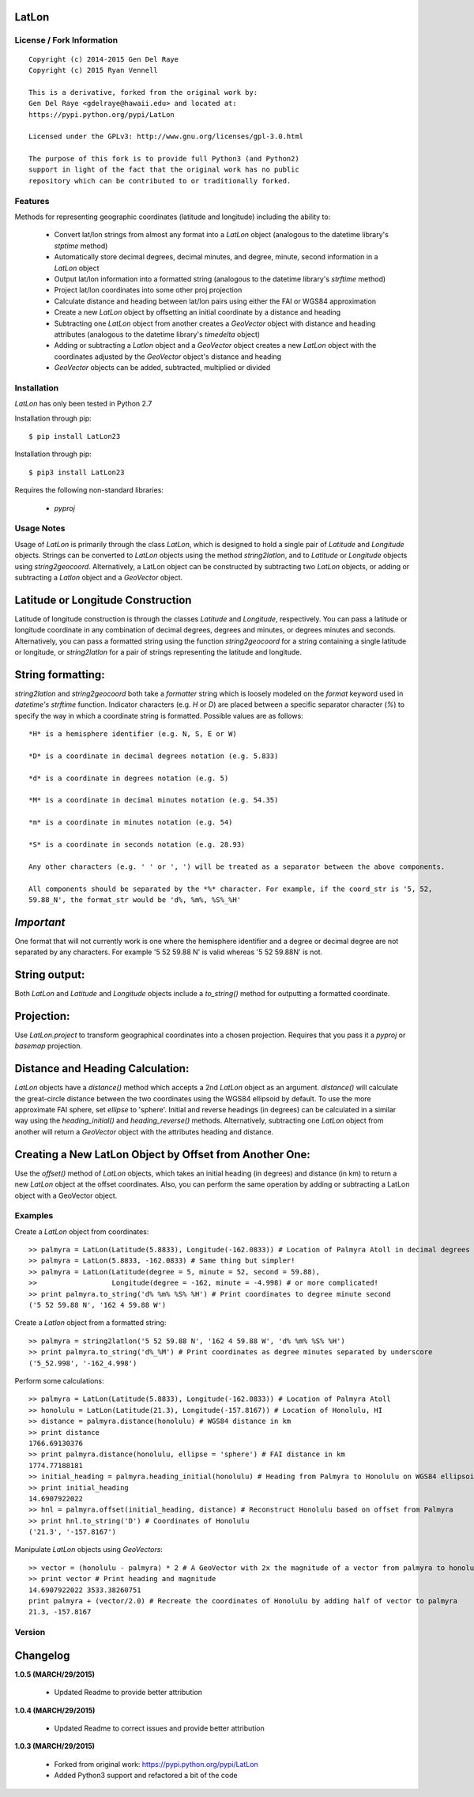 
LatLon
======

License / Fork Information
--------------------------

::

    Copyright (c) 2014-2015 Gen Del Raye
    Copyright (c) 2015 Ryan Vennell

    This is a derivative, forked from the original work by:
    Gen Del Raye <gdelraye@hawaii.edu> and located at:
    https://pypi.python.org/pypi/LatLon

    Licensed under the GPLv3: http://www.gnu.org/licenses/gpl-3.0.html

    The purpose of this fork is to provide full Python3 (and Python2)
    support in light of the fact that the original work has no public
    repository which can be contributed to or traditionally forked.

Features
--------
Methods for representing geographic coordinates (latitude and longitude) including the ability to:

    * Convert lat/lon strings from almost any format into a *LatLon* object (analogous to the datetime
      library's *stptime* method)
    * Automatically store decimal degrees, decimal minutes, and degree, minute, second information in
      a *LatLon* object
    * Output lat/lon information into a formatted string (analogous to the datetime library's *strftime*
      method)
    * Project lat/lon coordinates into some other proj projection
    * Calculate distance and heading between lat/lon pairs using either the FAI or WGS84 approximation
    * Create a new *LatLon* object by offsetting an initial coordinate by a distance and heading
    * Subtracting one *LatLon* object from another creates a *GeoVector* object with distance and heading
      attributes (analogous to the datetime library's *timedelta* object)
    * Adding or subtracting a *Latlon* object and a *GeoVector* object creates a new *LatLon* object with
      the coordinates adjusted by the *GeoVector* object's distance and heading
    * *GeoVector* objects can be added, subtracted, multiplied or divided

Installation
------------
*LatLon* has only been tested in Python 2.7

Installation through pip::

    $ pip install LatLon23

Installation through pip::

    $ pip3 install LatLon23

Requires the following non-standard libraries:

    * *pyproj*

Usage Notes
-----------
Usage of *LatLon* is primarily through the class *LatLon*, which is designed to hold a single pair of
*Latitude* and *Longitude* objects. Strings can be converted to *LatLon* objects using the method
*string2latlon*, and to *Latitude* or *Longitude* objects using *string2geocoord*. Alternatively, a LatLon
object can be constructed by subtracting two *LatLon* objects, or adding or subtracting a *Latlon* object
and a *GeoVector* object.

Latitude or Longitude Construction
==================================
Latitude of longitude construction is through the classes *Latitude* and *Longitude*, respectively. You can
pass a latitude or longitude coordinate in any combination of decimal degrees, degrees and minutes, or
degrees minutes and seconds. Alternatively, you can pass a formatted string using the function *string2geocoord*
for a string containing a single latitude or longitude, or *string2latlon* for a pair of strings representing
the latitude and longitude.

String formatting:
==================
*string2latlon* and *string2geocoord* both take a *formatter* string which is loosely modeled on the *format*
keyword used in *datetime's* *strftime* function. Indicator characters (e.g. *H* or *D*) are placed between
a specific separator character (*%*) to specify the way in which a coordinate string is formatted. Possible
values are as follows:

::

    *H* is a hemisphere identifier (e.g. N, S, E or W)

    *D* is a coordinate in decimal degrees notation (e.g. 5.833)

    *d* is a coordinate in degrees notation (e.g. 5)

    *M* is a coordinate in decimal minutes notation (e.g. 54.35)

    *m* is a coordinate in minutes notation (e.g. 54)

    *S* is a coordinate in seconds notation (e.g. 28.93)

    Any other characters (e.g. ' ' or ', ') will be treated as a separator between the above components.

    All components should be separated by the *%* character. For example, if the coord_str is '5, 52,
    59.88_N', the format_str would be 'd%, %m%, %S%_%H'

*Important*
===========
One format that will not currently work is one where the hemisphere identifier and a degree or decimal degree
are not separated by any characters. For example  '5 52 59.88 N' is valid whereas '5 52 59.88N' is not.

String output:
==============
Both *LatLon* and *Latitude* and *Longitude* objects include a *to_string()* method for outputting a formatted
coordinate.

Projection:
===========
Use *LatLon.project* to transform geographical coordinates into a chosen projection. Requires that you pass it a
*pyproj* or *basemap* projection.

Distance and Heading Calculation:
=================================
*LatLon* objects have a *distance()* method which accepts a 2nd *LatLon* object as an argument. *distance()* will
calculate the great-circle distance between the two coordinates using the WGS84 ellipsoid by default. To use the
more approximate FAI sphere, set *ellipse* to 'sphere'. Initial and reverse headings (in degrees) can be calculated
in a similar way using the *heading_initial()* and *heading_reverse()* methods. Alternatively, subtracting one
*LatLon* object from another will return a *GeoVector* object with the attributes heading and distance.

Creating a New LatLon Object by Offset from Another One:
========================================================
Use the *offset()* method of *LatLon* objects, which takes an initial heading (in degrees) and distance (in km) to
return a new *LatLon* object at the offset coordinates. Also, you can perform the same operation by adding or
subtracting a LatLon object with a GeoVector object.

Examples
--------
Create a *LatLon* object from coordinates::

    >> palmyra = LatLon(Latitude(5.8833), Longitude(-162.0833)) # Location of Palmyra Atoll in decimal degrees
    >> palmyra = LatLon(5.8833, -162.0833) # Same thing but simpler!
    >> palmyra = LatLon(Latitude(degree = 5, minute = 52, second = 59.88),
    >>                  Longitude(degree = -162, minute = -4.998) # or more complicated!
    >> print palmyra.to_string('d% %m% %S% %H') # Print coordinates to degree minute second
    ('5 52 59.88 N', '162 4 59.88 W')

Create a *Latlon* object from a formatted string::

    >> palmyra = string2latlon('5 52 59.88 N', '162 4 59.88 W', 'd% %m% %S% %H')
    >> print palmyra.to_string('d%_%M') # Print coordinates as degree minutes separated by underscore
    ('5_52.998', '-162_4.998')

Perform some calculations::

    >> palmyra = LatLon(Latitude(5.8833), Longitude(-162.0833)) # Location of Palmyra Atoll
    >> honolulu = LatLon(Latitude(21.3), Longitude(-157.8167)) # Location of Honolulu, HI
    >> distance = palmyra.distance(honolulu) # WGS84 distance in km
    >> print distance
    1766.69130376
    >> print palmyra.distance(honolulu, ellipse = 'sphere') # FAI distance in km
    1774.77188181
    >> initial_heading = palmyra.heading_initial(honolulu) # Heading from Palmyra to Honolulu on WGS84 ellipsoid
    >> print initial_heading
    14.6907922022
    >> hnl = palmyra.offset(initial_heading, distance) # Reconstruct Honolulu based on offset from Palmyra
    >> print hnl.to_string('D') # Coordinates of Honolulu
    ('21.3', '-157.8167')

Manipulate *LatLon* objects using *GeoVectors*::

    >> vector = (honolulu - palmyra) * 2 # A GeoVector with 2x the magnitude of a vector from palmyra to honolulu
    >> print vector # Print heading and magnitude
    14.6907922022 3533.38260751
    print palmyra + (vector/2.0) # Recreate the coordinates of Honolulu by adding half of vector to palmyra
    21.3, -157.8167

Version
-------

Changelog
=========
**1.0.5 (MARCH/29/2015)**

    * Updated Readme to provide better attribution

**1.0.4 (MARCH/29/2015)**

    * Updated Readme to correct issues and provide better attribution

**1.0.3 (MARCH/29/2015)**

    * Forked from original work: https://pypi.python.org/pypi/LatLon
    * Added Python3 support and refactored a bit of the code